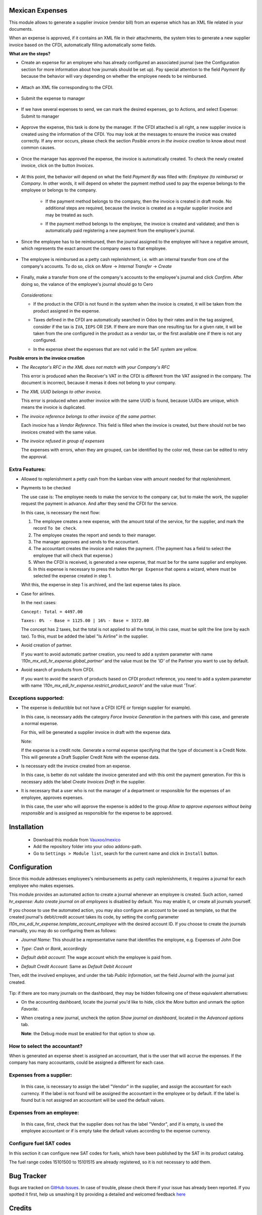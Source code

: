 Mexican Expenses
================

This module allows to generate a supplier invoice (vendor bill) from an expense
which has an XML file related in your documents.

When an expense is approved, if it contains an XML file in their attachments,
the system tries to generate a new supplier invoice based on the CFDI, automatically filling
automatically some fields.

**What are the steps?**


- Create an expense for an employee who has already configured an associated
  journal (see the Configuration section for more information about how
  journals should be set up). Pay special attention to the field `Payment By`
  because the behavior will vary depending on whether the employee needs to
  be reimbursed.

    .. image:: l10n_mx_edi_hr_expense/static/src/img/step1.png
      :width: 400pt
      :alt: Creating an expense

- Attach an XML file corresponding to the CFDI.

    .. image:: l10n_mx_edi_hr_expense/static/src/img/step2.png
      :width: 400pt
      :alt: Attaching a CFDI

- Submit the expense to manager

    .. image:: l10n_mx_edi_hr_expense/static/src/img/step3.png
      :width: 400pt
      :alt: Submitting expense to manager

- If we have several expenses to send, we can mark the desired expenses,
  go to Actions, and select Expense: Submit to manager

    .. image:: l10n_mx_edi_hr_expense/static/src/img/step_alternative.png
      :width: 400pt
      :alt: Submitting group of expense to manager

- Approve the expense, this task is done by the manager. If the CFDI attached
  is all right, a new supplier invoice is created using the information of the
  CFDI. You may look at the messages to ensure the invoice was created
  correctly. If any error occurs, please check the section
  `Posible errors in the invoice creation` to know about most common causes.

    .. image:: l10n_mx_edi_hr_expense/static/src/img/step4.png
      :width: 400pt
      :alt: Message list

- Once the manager has approved the expense, the invoice is automatically
  created. To check the newly created invoice, click on the button `Invoices`.

    .. image:: l10n_mx_edi_hr_expense/static/src/img/step5.png
      :width: 400pt
      :alt: Created invoices

- At this point, the behavior will depend on what the field `Payment By` was
  filled with: `Employee (to reimburse)` or `Company`. In other words, it will
  depend on wheter the payment method used to pay the expense belongs to the
  employee or belongs to the company.

    - If the payment method belongs to the company, then the invoice is created
      in draft mode. No additional steps are required, because the invoice is
      created as a regular supplier invoice and may be treated as such.

      .. image:: l10n_mx_edi_hr_expense/static/src/img/step6a.png
        :width: 400pt
        :alt: Created invoice, payment by company

    - If the payment method belongs to the employee, the invoice is created and
      validated; and then is automatically paid registering a new payment from
      the employee's journal.

      .. image:: l10n_mx_edi_hr_expense/static/src/img/step6b.png
        :width: 400pt
        :alt: Created invoice, payment by employee

- Since the employee has to be reimbursed, then the journal assigned to the
  employee will have a negative amount, which represents the exact amount the
  company owes to that employee.

    .. image:: l10n_mx_edi_hr_expense/static/src/img/step7.png
      :width: 400pt
      :alt: Negative valance

- The employee is reimbursed as a petty cash replenishment, i.e. with an
  internal transfer from one of the company's accounts. To do so, click on
  `More` -> `Internal Transfer` -> `Create`

    .. image:: l10n_mx_edi_hr_expense/static/src/img/step8.png
      :width: 400pt
      :alt: Creating transfer to reimburse

- Finally, make a transfer from one of the company's accounts to the
  employee's journal and click `Confirm`. After doing so, the valance of the
  employee's journal should go to Cero

    .. image:: l10n_mx_edi_hr_expense/static/src/img/step9.png
      :width: 400pt
      :alt: Valance cero

  *Considerations:*

  - If the product in the CFDI is not found in the system when the invoice
    is created, it will be taken from the product assigned in the expense.

  - Taxes defined in the CFDI are automatically searched in Odoo by their
    rates and in the tag assigned, consider if the tax is ``IVA``, ``IEPS``
    OR ``ISR``. If there are more than one resulting tax for a given rate,
    it will be taken from the one configured in the product as a vendor tax,
    or the first available one if there is not any configured.

    .. image:: l10n_mx_edi_hr_expense/static/src/img/tag_taxes.png
      :width: 400pt
      :alt: Assign the correct tag in the taxes.

  - In the expense sheet the expenses that are not valid in the SAT system
    are yellow.

**Posible errors in the invoice creation**

- *The Receptor's RFC in the XML does not match with your Company's RFC*

  This error is produced when the Receiver's VAT in the CFDI is different from
  the VAT assigned in the company. The document is incorrect, because it menas
  it does not belong to your company.

- *The XML UUID belongs to other invoice.*

  This error is produced when another invoice with the same UUID is found,
  because UUIDs are  unique, which means the invoice is duplicated.

- *The invoice reference belongs to other invoice of the same partner.*

  Each invoice has a `Vendor Reference`. This field is filled when the invoice
  is created, but there should not be two invoices created with the same value.

- *The invoice refused in group of expenses*

  The expenses with errors, when they are grouped, can be identified by
  the color red, these can be edited to retry the approval.

    .. image:: l10n_mx_edi_hr_expense/static/src/img/expense_refund_group.png
      :width: 400pt
      :alt: Partially processed expenses

Extra Features:
---------------

- Allowed to replenishment a petty cash from the kanban view with amount needed
  for that replenishment.

- Payments to be checked

  The use case is: The employee needs to make the service to the company car,
  but to make the work, the supplier request the payment in advance. And after
  they send the CFDI for the service.

  In this case, is necessary the next flow:

  1. The employee creates a new expense, with the amount total of the service,
     for the supplier, and mark the record ``To be check``.
  2. The employee creates the report and sends to their manager.
  3. The manager approves and sends to the accountant.
  4. The accountant creates the invoice and makes the payment. (The payment
     has a field to select the employee that will check that expense.)
  5. When the CFDI is received, is generated a new expense, that must be for
     the same supplier and employee.
  6. In this expense is necessary to press the button ``Merge Expense``
     that opens a wizard, where must be selected the expense created in step 1.

  Whit this, the expense in step 1 is archived, and the last expense takes
  its place.

- Case for airlines.

  In the next cases:

  ``Concept: Total = 4497.00``

  ``Taxes: 0%  - Base = 1125.00 | 16% - Base = 3372.00``

  The concept has 2 taxes, but the total is not applied to all the total, in
  this case, must be split the line (one by each tax). To this, must be added
  the label "Is Airline" in the supplier.

- Avoid creation of partner.

  If you want to avoid automatic partner creation, you need to add a system parameter
  with name *'l10n_mx_edi_hr_expense.global_partner'* and the value must be the
  *'ID'* of the Partner you want to use by default.

- Avoid search of products from CFDI.

  If you want to avoid the search of products based on CFDI product reference, you need
  to add a system parameter with name *'l10n_mx_edi_hr_expense.restrict_product_search'* and
  the value must 'True'.

Exceptions supported:
---------------------

- The expense is deductible but not have a CFDI
  (CFE or foreign supplier for example).

  In this case, is necessary adds the category `Force Invoice Generation` in
  the partners with this case, and generate a normal expense.

  For this, will be generated a supplier invoice in draft with the
  expense data.

  Note:

  If the expense is a credit note. Generate a normal expense specifying
  that the type of document is a Credit Note. This will generate a
  Draft Supplier Credit Note with the expense data.

- Is necessary edit the invoice created from an expense.

  In this case, is better do not validate the invoice generated and with this
  omit the payment generation. For this is necessary adds the label
  `Create Invoices Draft` in the supplier.

- It is necessary that a user who is not the manager of a department or
  responsible for the expenses of an employee, approves expenses.

  In this case, the user who will approve the expense is added to the group
  `Allow to approve expenses without being responsible` and is assigned as
  responsible for the expense to be approved.

Installation
============

  - Download this module from `Vauxoo/mexico
    <https://github.com/vauxoo/mexico>`_
  - Add the repository folder into your odoo addons-path.
  - Go to ``Settings > Module list``, search for the current name and click in
    ``Install`` button.

Configuration
=============

Since this module addresses employees's reimbursements as petty cash
replenishments, it requires a journal for each employee who makes expenses.

This module provides an automated action to create a journal whenever an
employee is created. Such action, named
`hr_expense: Auto create journal on all employees`
is disabled by default. You may enable it, or create all journals yourself.

If you choose to use the automated action, you may also configure an account to
be used as template, so that the created journal's debit/credit account takes
its code, by setting the config parameter
`l10n_mx_edi_hr_expense.template_account_employee`
with the desired account ID. If you choose to create the journals manually, you
may do so configuring them as follows:

- `Journal Name`: This should be a representative name that identifies the
  employee, e.g. Expenses of John Doe
- `Type`: `Cash` or `Bank`, accordingly
- `Default debit account`: The wage account which the employee is paid from.
- `Default Credit Account`: Same as `Default Debit Account`

  .. image:: l10n_mx_edi_hr_expense/static/src/img/config1.png
    :width: 400pt
    :alt: Journal configuration

Then, edit the involved employee, and under the tab `Public Information`, set the field `Journal` with the journal just created.

  .. image:: l10n_mx_edi_hr_expense/static/src/img/config2.png
    :width: 400pt
    :alt: Employee configuration

Tip: if there are too many journals on the dashboard, they may be hidden
following one of these equivalent alternatives:

- On the accounting dashboard, locate the journal you'd like to hide, click the
  `More` button and unmark the option `Favorite`.

  .. image:: l10n_mx_edi_hr_expense/static/src/img/tip1.png
    :width: 400pt
    :alt: Hiding a journal, option 1

- When creating a new journal, uncheck the option `Show journal on dashboard`,
  located in the `Advanced options` tab.

  .. image:: l10n_mx_edi_hr_expense/static/src/img/tip2.png
    :width: 400pt
    :alt: Hiding a journal, option 2

  **Note**: the Debug mode must be enabled for that option to show up.

How to select the accountant?
-----------------------------

When is generated an expense sheet is assigned an accountant, that is the
user that will accrue the expenses. If the company has many accountants,
could be assigned a different for each case.

Expenses from a supplier:
-------------------------

  In this case, is necessary to assign the label "Vendor" in the supplier, and
  assign the accountant for each currency. If the label is not found will
  be assigned the accountant in the employee or by default. If the label
  is found but is not assigned an accountant will be used the default values.

Expenses from an employee:
--------------------------

  In this case, first, check that the supplier does not has the label
  "Vendor", and if is empty, is used the employee accountant or if is
  empty take the default values according to the expense currency.



Configure fuel SAT codes
------------------------

In this section it can configure new SAT codes for fuels, which have been published by the SAT in its product catalog.

The fuel range codes 15101500 to 15101515 are already registered, so it is not necessary to add them.

.. image:: l10n_mx_edi_hr_expense/static/src/img/fuelsatcodes.png
   :align: center
   :width: 400pt
   :alt: fuel sat codes

Bug Tracker
===========

Bugs are tracked on
`GitHub Issues <https://github.com/Vauxoo/mexico/issues>`_.
In case of trouble, please check there if your issue has already been reported.
If you spotted it first, help us smashing it by providing a detailed and
welcomed feedback
`here <https://github.com/Vauxoo/mexico/issues/new?body=module:%20
l10n_mx_bedi_hr_expense%0Aversion:%20
10.0.1.0%0A%0A**Steps%20to%20reproduce**%0A-%20...%0A%0A**Current%20behavior**%0A%0A**Expected%20behavior**>`_

Credits
=======

**Contributors**

* Nhomar Hernández <nhomar@vauxoo.com> (Planner/Auditor)
* Luis Torres <luis_t@vauxoo.com> (Developer)

Maintainer
==========

.. image:: https://s3.amazonaws.com/s3.vauxoo.com/description_logo.png
   :alt: Vauxoo
